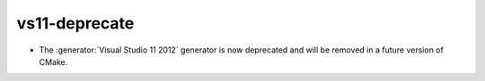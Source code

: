 vs11-deprecate
--------------

* The :generator:`Visual Studio 11 2012` generator is now deprecated
  and will be removed in a future version of CMake.
